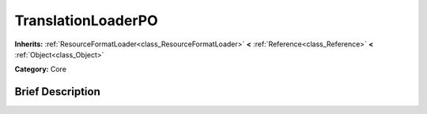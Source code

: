 .. Generated automatically by doc/tools/makerst.py in Godot's source tree.
.. DO NOT EDIT THIS FILE, but the TranslationLoaderPO.xml source instead.
.. The source is found in doc/classes or modules/<name>/doc_classes.

.. _class_TranslationLoaderPO:

TranslationLoaderPO
===================

**Inherits:** :ref:`ResourceFormatLoader<class_ResourceFormatLoader>` **<** :ref:`Reference<class_Reference>` **<** :ref:`Object<class_Object>`

**Category:** Core

Brief Description
-----------------



